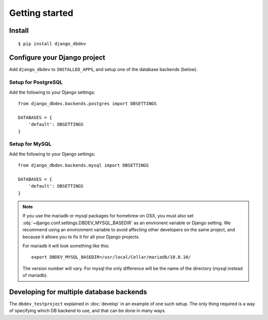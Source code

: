 ###############
Getting started
###############


*******
Install
*******
::

    $ pip install django_dbdev


*****************************
Configure your Django project
*****************************
Add ``django_dbdev`` to ``INSTALLED_APPS``, and setup one of the database backends (below).


Setup for PostgreSQL
====================
Add the following to your Django settings::

    from django_dbdev.backends.postgres import DBSETTINGS

    DATABASES = {
        'default': DBSETTINGS
    }


Setup for MySQL
===============
Add the following to your Django settings::

    from django_dbdev.backends.mysql import DBSETTINGS

    DATABASES = {
        'default': DBSETTINGS
    }


.. note::

    If you use the mariadb or mysql packages for homebrew on OSX, you
    must also set :obj:`~django.conf.settings.DBDEV_MYSQL_BASEDIR` as
    an environent variable or Django setting. We recommend using an
    environment variable to avoid affecting other developers on the
    same project, and because it allows you to fix it for all your
    Django projects.

    For mariadb it will look something like this::

        export DBDEV_MYSQL_BASEDIR=/usr/local/Cellar/mariadb/10.0.10/

    The version number will vary. For mysql the only difference will be
    the name of the directory (mysql instead of mariadb).



*****************************************
Developing for multiple database backends
*****************************************
The ``dbdev_testproject`` explained in :doc:`develop` in an example of one such
setup. The only thing required is a way of specifying which DB backend to use,
and that can be done in many ways.